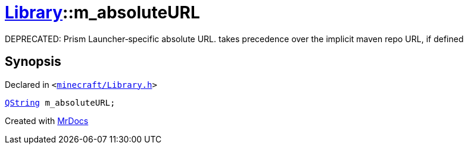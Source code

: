 [#Library-m_absoluteURL]
= xref:Library.adoc[Library]::m&lowbar;absoluteURL
:relfileprefix: ../
:mrdocs:


DEPRECATED&colon; Prism Launcher&hyphen;specific absolute URL&period; takes precedence over the implicit maven repo URL, if defined



== Synopsis

Declared in `&lt;https://github.com/PrismLauncher/PrismLauncher/blob/develop/launcher/minecraft/Library.h#L174[minecraft&sol;Library&period;h]&gt;`

[source,cpp,subs="verbatim,replacements,macros,-callouts"]
----
xref:QString.adoc[QString] m&lowbar;absoluteURL;
----



[.small]#Created with https://www.mrdocs.com[MrDocs]#

